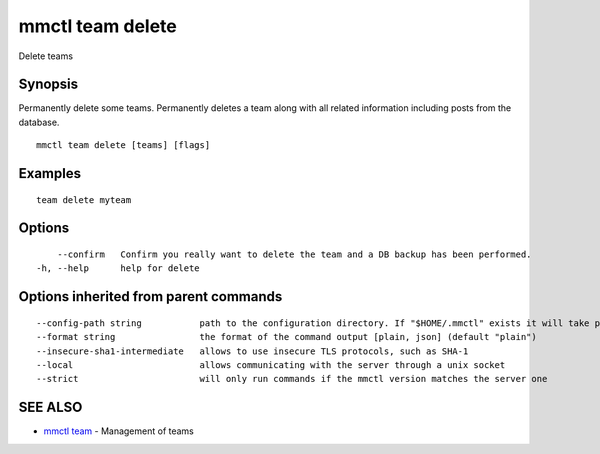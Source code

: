 .. _mmctl_team_delete:

mmctl team delete
-----------------

Delete teams

Synopsis
~~~~~~~~


Permanently delete some teams.
Permanently deletes a team along with all related information including posts from the database.

::

  mmctl team delete [teams] [flags]

Examples
~~~~~~~~

::

    team delete myteam

Options
~~~~~~~

::

      --confirm   Confirm you really want to delete the team and a DB backup has been performed.
  -h, --help      help for delete

Options inherited from parent commands
~~~~~~~~~~~~~~~~~~~~~~~~~~~~~~~~~~~~~~

::

      --config-path string           path to the configuration directory. If "$HOME/.mmctl" exists it will take precedence over the default value (default "$XDG_CONFIG_HOME")
      --format string                the format of the command output [plain, json] (default "plain")
      --insecure-sha1-intermediate   allows to use insecure TLS protocols, such as SHA-1
      --local                        allows communicating with the server through a unix socket
      --strict                       will only run commands if the mmctl version matches the server one

SEE ALSO
~~~~~~~~

* `mmctl team <mmctl_team.rst>`_ 	 - Management of teams

